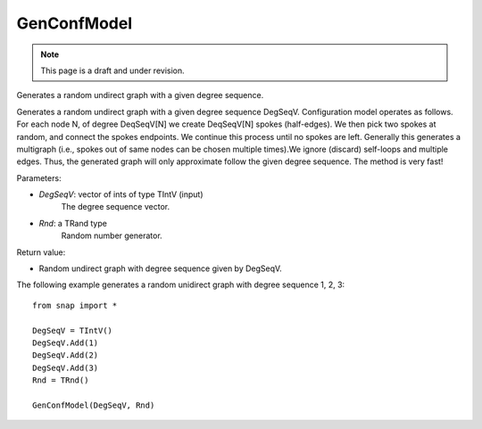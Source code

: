 GenConfModel
'''''''''''''''
.. note::

    This page is a draft and under revision.


.. function:: GenConfModel(DegSeqV, Rnd)

Generates a random undirect graph with a given degree sequence.

Generates a random undirect graph with a given degree sequence DegSeqV. Configuration model operates as follows. For each node N, of degree DeqSeqV[N] we create DeqSeqV[N] spokes (half-edges). We then pick two spokes at random, and connect the spokes endpoints. We continue this process until no spokes are left. Generally this generates a multigraph (i.e., spokes out of same nodes can be chosen multiple times).We ignore (discard) self-loops and multiple edges. Thus, the generated graph will only approximate follow the given degree sequence. The method is very fast!

Parameters:

- *DegSeqV*: vector of ints of type TIntV (input)
	The degree sequence vector.

- *Rnd*: a TRand type
	Random number generator.

Return value:

- Random undirect graph with degree sequence given by DegSeqV.

The following example generates a random unidirect graph with degree sequence 1, 2, 3::

    from snap import *

    DegSeqV = TIntV()
    DegSeqV.Add(1)
    DegSeqV.Add(2)
    DegSeqV.Add(3)
    Rnd = TRnd()

    GenConfModel(DegSeqV, Rnd)
